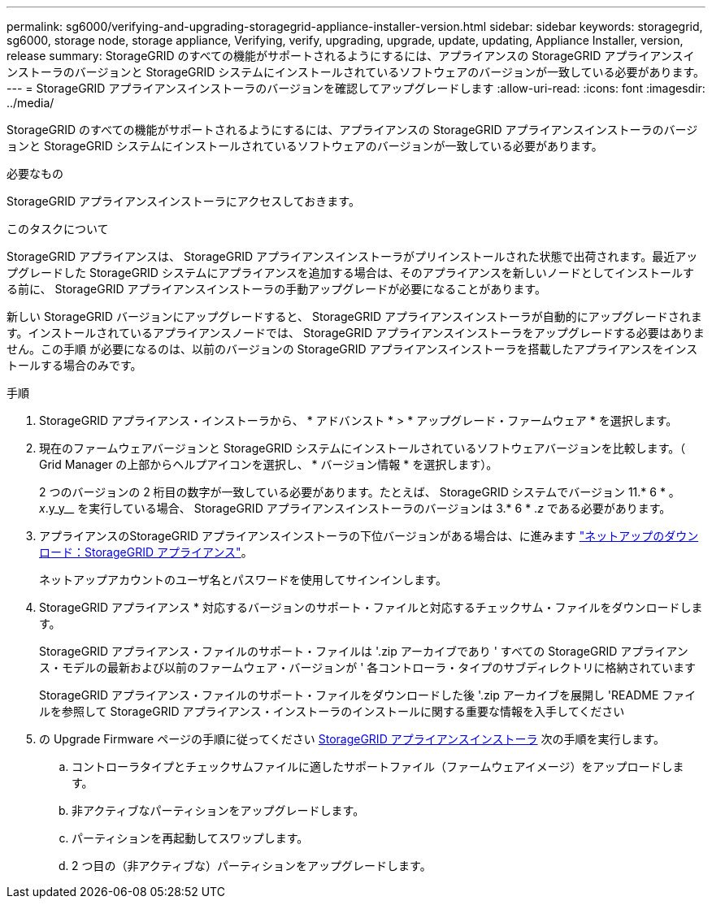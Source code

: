 ---
permalink: sg6000/verifying-and-upgrading-storagegrid-appliance-installer-version.html 
sidebar: sidebar 
keywords: storagegrid, sg6000, storage node, storage appliance, Verifying, verify, upgrading, upgrade, update, updating, Appliance Installer, version, release 
summary: StorageGRID のすべての機能がサポートされるようにするには、アプライアンスの StorageGRID アプライアンスインストーラのバージョンと StorageGRID システムにインストールされているソフトウェアのバージョンが一致している必要があります。 
---
= StorageGRID アプライアンスインストーラのバージョンを確認してアップグレードします
:allow-uri-read: 
:icons: font
:imagesdir: ../media/


[role="lead"]
StorageGRID のすべての機能がサポートされるようにするには、アプライアンスの StorageGRID アプライアンスインストーラのバージョンと StorageGRID システムにインストールされているソフトウェアのバージョンが一致している必要があります。

.必要なもの
StorageGRID アプライアンスインストーラにアクセスしておきます。

.このタスクについて
StorageGRID アプライアンスは、 StorageGRID アプライアンスインストーラがプリインストールされた状態で出荷されます。最近アップグレードした StorageGRID システムにアプライアンスを追加する場合は、そのアプライアンスを新しいノードとしてインストールする前に、 StorageGRID アプライアンスインストーラの手動アップグレードが必要になることがあります。

新しい StorageGRID バージョンにアップグレードすると、 StorageGRID アプライアンスインストーラが自動的にアップグレードされます。インストールされているアプライアンスノードでは、 StorageGRID アプライアンスインストーラをアップグレードする必要はありません。この手順 が必要になるのは、以前のバージョンの StorageGRID アプライアンスインストーラを搭載したアプライアンスをインストールする場合のみです。

.手順
. StorageGRID アプライアンス・インストーラから、 * アドバンスト * > * アップグレード・ファームウェア * を選択します。
. 現在のファームウェアバージョンと StorageGRID システムにインストールされているソフトウェアバージョンを比較します。（ Grid Manager の上部からヘルプアイコンを選択し、 * バージョン情報 * を選択します）。
+
2 つのバージョンの 2 桁目の数字が一致している必要があります。たとえば、 StorageGRID システムでバージョン 11.* 6 * 。 _x_.y_y__ を実行している場合、 StorageGRID アプライアンスインストーラのバージョンは 3.* 6 * ._z_ である必要があります。

. アプライアンスのStorageGRID アプライアンスインストーラの下位バージョンがある場合は、に進みます https://mysupport.netapp.com/site/products/all/details/storagegrid-appliance/downloads-tab["ネットアップのダウンロード：StorageGRID アプライアンス"^]。
+
ネットアップアカウントのユーザ名とパスワードを使用してサインインします。

. StorageGRID アプライアンス * 対応するバージョンのサポート・ファイルと対応するチェックサム・ファイルをダウンロードします。
+
StorageGRID アプライアンス・ファイルのサポート・ファイルは '.zip アーカイブであり ' すべての StorageGRID アプライアンス・モデルの最新および以前のファームウェア・バージョンが ' 各コントローラ・タイプのサブディレクトリに格納されています

+
StorageGRID アプライアンス・ファイルのサポート・ファイルをダウンロードした後 '.zip アーカイブを展開し 'README ファイルを参照して StorageGRID アプライアンス・インストーラのインストールに関する重要な情報を入手してください

. の Upgrade Firmware ページの手順に従ってください xref:accessing-storagegrid-appliance-installer-sg6000.adoc[StorageGRID アプライアンスインストーラ] 次の手順を実行します。
+
.. コントローラタイプとチェックサムファイルに適したサポートファイル（ファームウェアイメージ）をアップロードします。
.. 非アクティブなパーティションをアップグレードします。
.. パーティションを再起動してスワップします。
.. 2 つ目の（非アクティブな）パーティションをアップグレードします。




